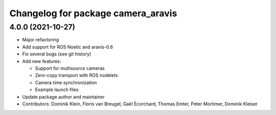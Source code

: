 ^^^^^^^^^^^^^^^^^^^^^^^^^^^^^^^^^^^
Changelog for package camera_aravis
^^^^^^^^^^^^^^^^^^^^^^^^^^^^^^^^^^^

4.0.0 (2021-10-27)
------------------
* Major refactoring
* Add support for ROS Noetic and aravis-0.6
* Fix several bugs (see git history)

* Add new features:

  * Support for multisource cameras
  * Zero-copy transport with ROS nodelets
  * Camera time synchronization
  * Example launch files

* Update package author and maintainer
* Contributors: Dominik Klein, Floris van Breugel, Gaël Écorchard, Thomas Emter, Peter Mortimer, Dominik Kleiser
